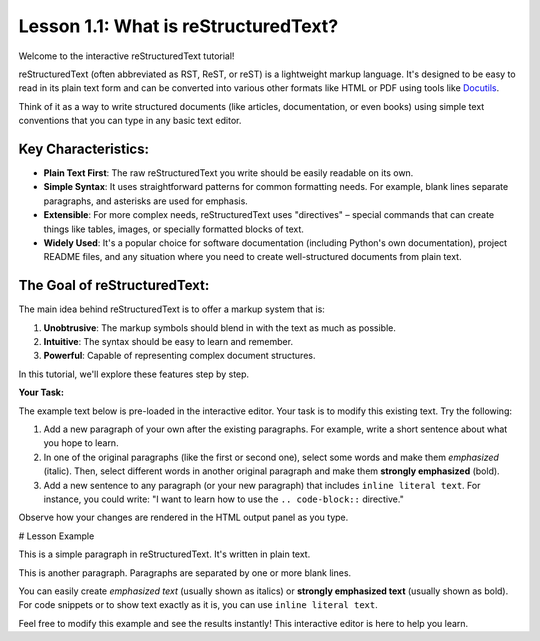 ..
   _Chapter: 1. Introduction to reStructuredText
..
   _Next: 1_2_basic_syntax

=====================================
Lesson 1.1: What is reStructuredText?
=====================================

Welcome to the interactive reStructuredText tutorial!

reStructuredText (often abbreviated as RST, ReST, or reST) is a lightweight markup language.
It's designed to be easy to read in its plain text form and can be converted into various other
formats like HTML or PDF using tools like Docutils_.

Think of it as a way to write structured documents (like articles, documentation, or even books)
using simple text conventions that you can type in any basic text editor.

Key Characteristics:
--------------------

*   **Plain Text First**: The raw reStructuredText you write should be easily readable on its own.
*   **Simple Syntax**: It uses straightforward patterns for common formatting needs.
    For example, blank lines separate paragraphs, and asterisks are used for emphasis.
*   **Extensible**: For more complex needs, reStructuredText uses "directives" – special
    commands that can create things like tables, images, or specially formatted blocks of text.
*   **Widely Used**: It's a popular choice for software documentation
    (including Python's own documentation), project README files, and any situation where
    you need to create well-structured documents from plain text.

The Goal of reStructuredText:
-----------------------------

The main idea behind reStructuredText is to offer a markup system that is:

1.  **Unobtrusive**: The markup symbols should blend in with the text as much as possible.
2.  **Intuitive**: The syntax should be easy to learn and remember.
3.  **Powerful**: Capable of representing complex document structures.

In this tutorial, we'll explore these features step by step.

.. _Docutils: https://docutils.sourceforge.io/

**Your Task:**

The example text below is pre-loaded in the interactive editor.
Your task is to modify this existing text. Try the following:

1.  Add a new paragraph of your own after the existing paragraphs.
    For example, write a short sentence about what you hope to learn.
2.  In one of the original paragraphs (like the first or second one),
    select some words and make them *emphasized* (italic).
    Then, select different words in another original paragraph and make them
    **strongly emphasized** (bold).
3.  Add a new sentence to any paragraph (or your new paragraph) that
    includes ``inline literal text``. For instance, you could write:
    "I want to learn how to use the ``.. code-block::`` directive."

Observe how your changes are rendered in the HTML output panel as you type.

# Lesson Example

This is a simple paragraph in reStructuredText.
It's written in plain text.

This is another paragraph.
Paragraphs are separated by one or more blank lines.

You can easily create *emphasized text* (usually shown as italics)
or **strongly emphasized text** (usually shown as bold).
For code snippets or to show text exactly as it is, you can use ``inline literal text``.

Feel free to modify this example and see the results instantly!
This interactive editor is here to help you learn.
